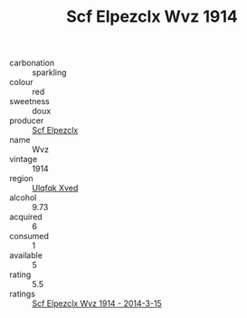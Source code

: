:PROPERTIES:
:ID:                     f014b184-1075-4e3d-bbeb-f8f9f47d929f
:END:
#+TITLE: Scf Elpezclx Wvz 1914

- carbonation :: sparkling
- colour :: red
- sweetness :: doux
- producer :: [[id:85267b00-1235-4e32-9418-d53c08f6b426][Scf Elpezclx]]
- name :: Wvz
- vintage :: 1914
- region :: [[id:106b3122-bafe-43ea-b483-491e796c6f06][Ulqfqk Xved]]
- alcohol :: 9.73
- acquired :: 6
- consumed :: 1
- available :: 5
- rating :: 5.5
- ratings :: [[id:8d725940-1a01-45eb-902c-6f48ed2f310d][Scf Elpezclx Wvz 1914 - 2014-3-15]]


